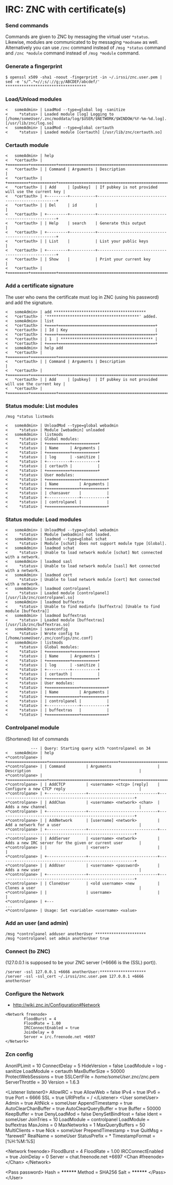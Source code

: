 * IRC: ZNC with certificate(s)

*** Send commands

Commands are given to ZNC by messaging the virtual user ~*status~. Likewise,
modules are communicated to by messaging ~*modname~ as well. Alternatively you
can use ~/znc~ command instead of ~/msg *status~ command and ~/znc *module~
command instead of ~/msg *module~ command.

*** Generate a fingerprint

#+BEGIN_EXAMPLE
$ openssl x509 -sha1 -noout -fingerprint -in ~/.irssi/znc.user.pem | sed -e 's/^.*=//;s/://g;y/ABCDEF/abcdef/'
***********************************
#+END_EXAMPLE

*** Load/Unload modules

#+BEGIN_EXAMPLE
<   someAdmin> | LoadMod --type=global log -sanitize
<     *status> | Loaded module [log] Logging to [/home/someUser/.znc/moddata/log/$USER/$NETWORK/$WINDOW/%Y-%m-%d.log]. [/usr/lib/znc/log.so]
<   someAdmin> | LoadMod --type=global certauth
<     *status> | Loaded module [certauth] [/usr/lib/znc/certauth.so]
#+END_EXAMPLE

*** Certauth module

#+BEGIN_EXAMPLE
<   someAdmin> | help
<   *certauth> | +=========+===========+====================================================+
<   *certauth> | | Command | Arguments | Description                                        |
<   *certauth> | +=========+===========+====================================================+
<   *certauth> | | Add     | [pubkey]  | If pubkey is not provided will use the current key |
<   *certauth> | +---------+-----------+----------------------------------------------------+
<   *certauth> | | Del     | id        |                                                    |
<   *certauth> | +---------+-----------+----------------------------------------------------+
<   *certauth> | | Help    | search    | Generate this output                               |
<   *certauth> | +---------+-----------+----------------------------------------------------+
<   *certauth> | | List    |           | List your public keys                              |
<   *certauth> | +---------+-----------+----------------------------------------------------+
<   *certauth> | | Show    |           | Print your current key                             |
<   *certauth> | +=========+===========+====================================================+
#+END_EXAMPLE

*** Add a certificate signature

The user who owns the certificate must log in ZNC (using his password) and add
the signature.

#+BEGIN_EXAMPLE
<   someAdmin> | add ****************************************
<   *certauth> | '****************************************' added.
<   someAdmin> | list
<   *certauth> | +====+==========================================+
<   *certauth> | | Id | Key                                      |
<   *certauth> | +====+==========================================+
<   *certauth> | | 1  | **************************************** |
<   *certauth> | +====+==========================================+
<   someAdmin> | help add
<   *certauth> | +=========+===========+====================================================+
<   *certauth> | | Command | Arguments | Description                                        |
<   *certauth> | +=========+===========+====================================================+
<   *certauth> | | Add     | [pubkey]  | If pubkey is not provided will use the current key |
<   *certauth> | +=========+===========+====================================================+
#+END_EXAMPLE

*** Status module: List modules

#+BEGIN_EXAMPLE
/msg *status listmods

<   someAdmin> | UnloadMod --type=global webadmin
<     *status> | Module [webadmin] unloaded
<   someAdmin> | listmods
<     *status> | Global modules:
<     *status> | +==========+===========+
<     *status> | | Name     | Arguments |
<     *status> | +==========+===========+
<     *status> | | log      | -sanitize |
<     *status> | +----------+-----------+
<     *status> | | certauth |           |
<     *status> | +==========+===========+
<     *status> | User modules:
<     *status> | +==============+===========+
<     *status> | | Name         | Arguments |
<     *status> | +==============+===========+
<     *status> | | chansaver    |           |
<     *status> | +--------------+-----------+
<     *status> | | controlpanel |           |
<     *status> | +==============+===========+
#+END_EXAMPLE

*** Status module: Load modules

#+BEGIN_EXAMPLE
<   someAdmin> | UnloadMod --type=global webadmin
<     *status> | Module [webadmin] not loaded.
<   someAdmin> | loadmod --type=global schat
<     *status> | Module [schat] does not support module type [Global].
<   someAdmin> | loadmod schat
<     *status> | Unable to load network module [schat] Not connected with a network.
<   someAdmin> | loadmod sasl
<     *status> | Unable to load network module [sasl] Not connected with a network.
<   someAdmin> | loadmod cert
<     *status> | Unable to load network module [cert] Not connected with a network.
<   someAdmin> | loadmod controlpanel
<     *status> | Loaded module [controlpanel] [/usr/lib/znc/controlpanel.so]
<   someAdmin> | loadmod buffextra
<     *status> | Unable to find modinfo [buffextra] [Unable to find module [buffextra]]
<   someAdmin> | loadmod buffextras
<     *status> | Loaded module [buffextras] [/usr/lib/znc/buffextras.so]
<   someAdmin> | saveconfig
<     *status> | Wrote config to [/home/someUser/.znc/configs/znc.conf]
<   someAdmin> | listmods
<     *status> | Global modules:
<     *status> | +==========+===========+
<     *status> | | Name     | Arguments |
<     *status> | +==========+===========+
<     *status> | | log      | -sanitize |
<     *status> | +----------+-----------+
<     *status> | | certauth |           |
<     *status> | +==========+===========+
<     *status> | User modules:
<     *status> | +==============+===========+
<     *status> | | Name         | Arguments |
<     *status> | +==============+===========+
<     *status> | | controlpanel |           |
<     *status> | +--------------+-----------+
<     *status> | | buffextras   |           |
<     *status> | +==============+===========+
#+END_EXAMPLE

*** Controlpanel module

(Shortened) list of commands

#+BEGIN_EXAMPLE
           --- | Query: Starting query with *controlpanel on 34
<   someAdmin> | help
<*controlpane> | +=================+==============================+===========================================================+
<*controlpane> | | Command         | Arguments                    | Description                                               |
<*controlpane> | +=================+==============================+===========================================================+
<*controlpane> | | AddCTCP         | <username> <ctcp> [reply]    | Configure a new CTCP reply                                |
<*controlpane> | +-----------------+------------------------------+-----------------------------------------------------------+
<*controlpane> | | AddChan         | <username> <network> <chan>  | Adds a new channel                                        |
<*controlpane> | +-----------------+------------------------------+-----------------------------------------------------------+
<*controlpane> | | AddNetwork      | [username] <network>         | Add a network for a user                                  |
<*controlpane> | +-----------------+------------------------------+-----------------------------------------------------------+
<*controlpane> | | AddServer       | <username> <network>         | Adds a new IRC server for the given or current user       |
<*controlpane> | |                 | <server>                     |                                                           |
<*controlpane> | +-----------------+------------------------------+-----------------------------------------------------------+
<*controlpane> | | AddUser         | <username> <password>        | Adds a new user                                           |
<*controlpane> | +-----------------+------------------------------+-----------------------------------------------------------+
<*controlpane> | | CloneUser       | <old username> <new          | Clones a user                                             |
<*controlpane> | |                 | username>                    |                                                           |
<*controlpane> | +---
...
<*controlpane> | Usage: Set <variable> <username> <value>
#+END_EXAMPLE

*** Add an user (and admin)

#+BEGIN_EXAMPLE
/msg *controlpanel adduser anotherUser **********************
/msg *controlpanel set admin anotherUser true
#+END_EXAMPLE

*** Connect (to ZNC)

(127.0.0.1 is supposed to be your ZNC server (+6666 is the (SSL) port)).

#+BEGIN_EXAMPLE
/server -ssl 127.0.0.1 +6666 anotherUser:********************
/server -ssl -ssl_cert ~/.irssi/znc.user.pem 127.0.0.1 +6666 anotherUser
#+END_EXAMPLE

*** Configure the Network

- http://wiki.znc.in/Configuration#Network

#+BEGIN_EXAMPLE
        <Network freenode>
                FloodBurst = 4
                FloodRate = 1.00
                IRCConnectEnabled = true
                JoinDelay = 0
                Server = irc.freenode.net +6697
        </Network>
#+END_EXAMPLE

*** Zcn config

#+BEGIN_EXAMPLE
AnonIPLimit = 10
ConnectDelay = 5
HideVersion = false
LoadModule = log -sanitize
LoadModule = certauth
MaxBufferSize = 50000
ProtectWebSessions = true
SSLCertFile = /home/someUser/.znc/znc.pem
ServerThrottle = 30
Version = 1.6.3

<Listener listener0>
        AllowIRC = true
        AllowWeb = false
        IPv4 = true
        IPv6 = true
        Port = 6666
        SSL = true
        URIPrefix = /
</Listener>
<User someUser>
        Admin = true
        AltNick = someUser
        AppendTimestamp = true
        AutoClearChanBuffer = true
        AutoClearQueryBuffer = true
        Buffer = 50000
        KeepBuffer = true
        DenyLoadMod = false
        DenySetBindHost = false
        Ident = someUser
        JoinTries = 10
        LoadModule = controlpanel
        LoadModule = buffextras
        MaxJoins = 0
        MaxNetworks = 1
        MaxQueryBuffers = 50
        MultiClients = true
        Nick = someUser
        PrependTimestamp = true
        QuitMsg = "farewell"
        RealName = someUser
        StatusPrefix = *
        TimestampFormat = [%H:%M:%S]

        <Network freenode>
                FloodBurst = 4
                FloodRate = 1.00
                IRCConnectEnabled = true
                JoinDelay = 0
                Server = chat.freenode.net +6697
                <Chan #freenode>
                </Chan>
        </Network>

        <Pass password>
                Hash = ********
                Method = SHA256
                Salt = ********
        </Pass>
</User>
